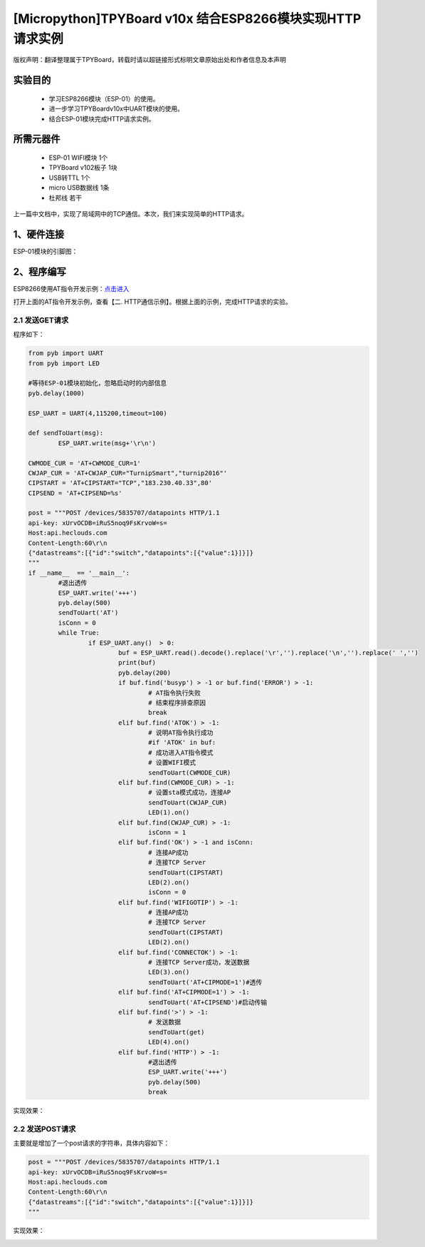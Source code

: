 [Micropython]TPYBoard v10x 结合ESP8266模块实现HTTP请求实例
===========================================================

版权声明：翻译整理属于TPYBoard，转载时请以超链接形式标明文章原始出处和作者信息及本声明

实验目的
------------------

	- 学习ESP8266模块（ESP-01）的使用。
	- 进一步学习TPYBoardv10x中UART模块的使用。
	- 结合ESP-01模块完成HTTP请求实例。

所需元器件
-------------------

	- ESP-01 WIFI模块 1个
	- TPYBoard v102板子 1块
	- USB转TTL 1个
	- micro USB数据线 1条
	- 杜邦线 若干

上一篇中文档中，实现了局域网中的TCP通信。本次，我们来实现简单的HTTP请求。

1、硬件连接
-----------------
ESP-01模块的引脚图：

.. image:: img/esp8266/pin.jpg

+--------------+--------------+
|ESP-01模块    | TPYBoard v102|
+=============+===============+
|VCC	      | 3V3          |
+-------------+--------------+
|GND	      | GND          |
+-------------+--------------+
|CH_PD	      | 3V3          |
+-------------+--------------+
|GPIO 0	      | GND          | 
+-------------+--------------+
|GPIO 2       | 悬空         |
+-------------+--------------+
|TXD	      | X2(UART 4 )  |
+-------------+--------------+
|RXD	      | X1(UART 4 )  |
+-------------+--------------+

2、程序编写
---------------

ESP8266使用AT指令开发示例：`点击进入 <http://wiki.ai-thinker.com/esp8266/examples/at_demo>`_

打开上面的AT指令开发示例，查看【二. HTTP通信示例】。根据上面的示例，完成HTTP请求的实验。

2.1 发送GET请求
^^^^^^^^^^^^^^^^

程序如下：

.. code-block:: python

	from pyb import UART
	from pyb import LED

	#等待ESP-01模块初始化，忽略启动时的内部信息
	pyb.delay(1000)

	ESP_UART = UART(4,115200,timeout=100)

	def sendToUart(msg):
		ESP_UART.write(msg+'\r\n')

	CWMODE_CUR = 'AT+CWMODE_CUR=1'
	CWJAP_CUR = 'AT+CWJAP_CUR="TurnipSmart","turnip2016"'
	CIPSTART = 'AT+CIPSTART="TCP","183.230.40.33",80'
	CIPSEND = 'AT+CIPSEND=%s'

	post = """POST /devices/5835707/datapoints HTTP/1.1
	api-key: xUrvOCDB=iRuS5noq9FsKrvoW=s=
	Host:api.heclouds.com
	Content-Length:60\r\n
	{"datastreams":[{"id":"switch","datapoints":[{"value":1}]}]}
	"""
	if __name__  == '__main__':
		#退出透传
		ESP_UART.write('+++')
		pyb.delay(500)
		sendToUart('AT')
		isConn = 0
		while True:
			if ESP_UART.any()  > 0:
				buf = ESP_UART.read().decode().replace('\r','').replace('\n','').replace(' ','')
				print(buf)
				pyb.delay(200)
				if buf.find('busyp') > -1 or buf.find('ERROR') > -1:
					# AT指令执行失败
					# 结束程序排查原因
					break
				elif buf.find('ATOK') > -1:
					# 说明AT指令执行成功
					#if 'ATOK' in buf:
					# 成功进入AT指令模式
					# 设置WIFI模式
					sendToUart(CWMODE_CUR)
				elif buf.find(CWMODE_CUR) > -1:
					# 设置sta模式成功，连接AP
					sendToUart(CWJAP_CUR)
					LED(1).on()
				elif buf.find(CWJAP_CUR) > -1:
					isConn = 1
				elif buf.find('OK') > -1 and isConn:
					# 连接AP成功
					# 连接TCP Server
					sendToUart(CIPSTART)
					LED(2).on()
					isConn = 0
				elif buf.find('WIFIGOTIP') > -1:
					# 连接AP成功
					# 连接TCP Server
					sendToUart(CIPSTART)
					LED(2).on()
				elif buf.find('CONNECTOK') > -1:
					# 连接TCP Server成功，发送数据
					LED(3).on()
					sendToUart('AT+CIPMODE=1')#透传
				elif buf.find('AT+CIPMODE=1') > -1:
					sendToUart('AT+CIPSEND')#启动传输
				elif buf.find('>') > -1:
					# 发送数据
					sendToUart(get)
					LED(4).on()
				elif buf.find('HTTP') > -1:
					#退出透传
					ESP_UART.write('+++')
					pyb.delay(500)
					break


实现效果：

.. image:: img/esp8266/15.png


2.2 发送POST请求
^^^^^^^^^^^^^^^^

主要就是增加了一个post请求的字符串，具体内容如下：

.. code-block:: python

	post = """POST /devices/5835707/datapoints HTTP/1.1
	api-key: xUrvOCDB=iRuS5noq9FsKrvoW=s=
	Host:api.heclouds.com
	Content-Length:60\r\n
	{"datastreams":[{"id":"switch","datapoints":[{"value":1}]}]}
	"""

实现效果：

.. image:: img/esp8266/15.png
